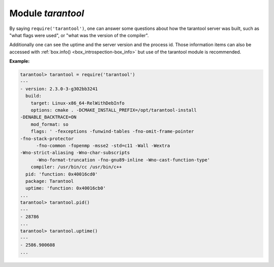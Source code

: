 .. _tarantool-module:

-------------------------------------------------------------------------------
                            Module `tarantool`
-------------------------------------------------------------------------------

.. module:: tarantool

By saying ``require('tarantool')``, one can answer some questions about how the
tarantool server was built, such as "what flags were used", or "what was the
version of the compiler".

.. _tarantool-build:

Additionally one can see the uptime and the server version and the process id.
Those information items can also be accessed with :ref:`box.info()
<box_introspection-box_info>` but use of
the tarantool module is recommended.

**Example:**

.. code-block:: tarantoolsession

    tarantool> tarantool = require('tarantool')
    ---
    - version: 2.3.0-3-g302bb3241
      build:
        target: Linux-x86_64-RelWithDebInfo
        options: cmake . -DCMAKE_INSTALL_PREFIX=/opt/tarantool-install
    -DENABLE_BACKTRACE=ON
        mod_format: so
        flags: ' -fexceptions -funwind-tables -fno-omit-frame-pointer
    -fno-stack-protector
          -fno-common -fopenmp -msse2 -std=c11 -Wall -Wextra
    -Wno-strict-aliasing -Wno-char-subscripts
          -Wno-format-truncation -fno-gnu89-inline -Wno-cast-function-type'
        compiler: /usr/bin/cc /usr/bin/c++
      pid: 'function: 0x40016cd0'
      package: Tarantool
      uptime: 'function: 0x40016cb0'
    ...
    tarantool> tarantool.pid()
    ---
    - 28786
    ...
    tarantool> tarantool.uptime()
    ---
    - 2586.900608
    ...
